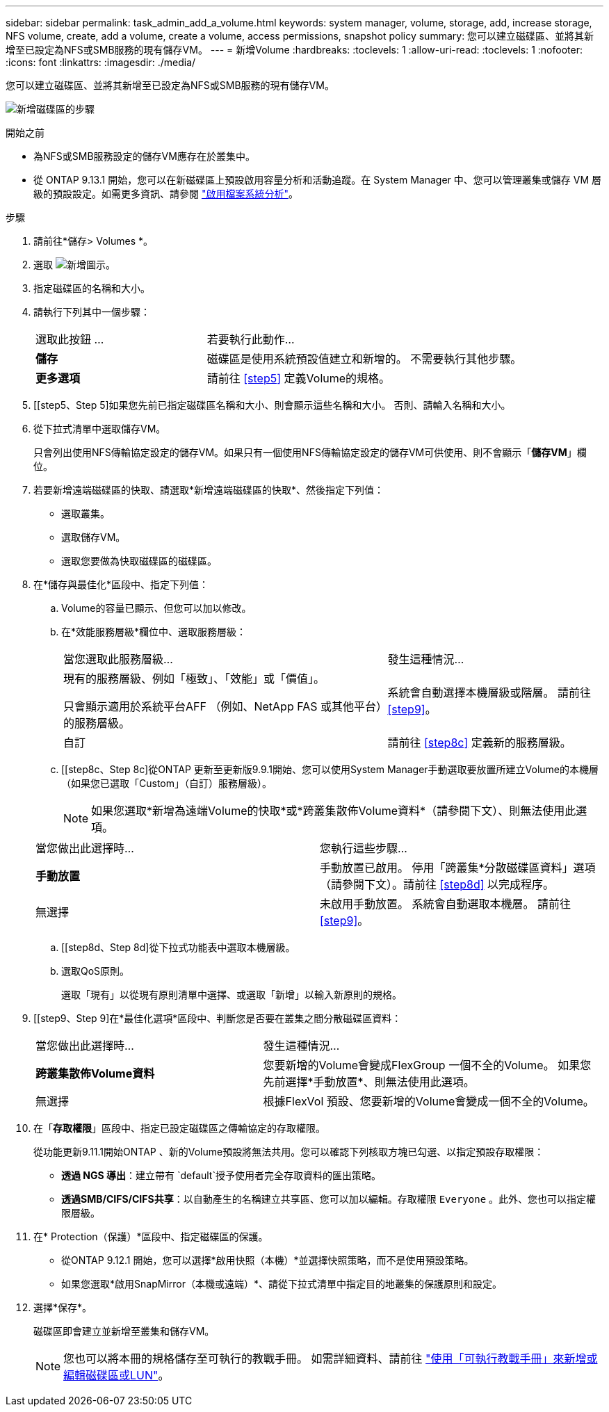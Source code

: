 ---
sidebar: sidebar 
permalink: task_admin_add_a_volume.html 
keywords: system manager, volume, storage, add, increase storage, NFS volume, create, add a volume, create a volume, access permissions, snapshot policy 
summary: 您可以建立磁碟區、並將其新增至已設定為NFS或SMB服務的現有儲存VM。 
---
= 新增Volume
:hardbreaks:
:toclevels: 1
:allow-uri-read: 
:toclevels: 1
:nofooter: 
:icons: font
:linkattrs: 
:imagesdir: ./media/


[role="lead"]
您可以建立磁碟區、並將其新增至已設定為NFS或SMB服務的現有儲存VM。

image:workflow_admin_add_a_volume.gif["新增磁碟區的步驟"]

.開始之前
* 為NFS或SMB服務設定的儲存VM應存在於叢集中。
* 從 ONTAP 9.13.1 開始，您可以在新磁碟區上預設啟用容量分析和活動追蹤。在 System Manager 中、您可以管理叢集或儲存 VM 層級的預設設定。如需更多資訊、請參閱 https://docs.netapp.com/us-en/ontap/task_nas_file_system_analytics_enable.html["啟用檔案系統分析"]。


.步驟
. 請前往*儲存> Volumes *。
. 選取 image:icon_add.gif["新增圖示"]。
. 指定磁碟區的名稱和大小。
. 請執行下列其中一個步驟：
+
[cols="35,65"]
|===


| 選取此按鈕 ... | 若要執行此動作... 


| *儲存* | 磁碟區是使用系統預設值建立和新增的。  不需要執行其他步驟。 


| *更多選項* | 請前往 <<step5>> 定義Volume的規格。 
|===
. [[step5、Step 5]如果您先前已指定磁碟區名稱和大小、則會顯示這些名稱和大小。  否則、請輸入名稱和大小。
. 從下拉式清單中選取儲存VM。
+
只會列出使用NFS傳輸協定設定的儲存VM。如果只有一個使用NFS傳輸協定設定的儲存VM可供使用、則不會顯示「*儲存VM*」欄位。

. 若要新增遠端磁碟區的快取、請選取*新增遠端磁碟區的快取*、然後指定下列值：
+
** 選取叢集。
** 選取儲存VM。
** 選取您要做為快取磁碟區的磁碟區。


. 在*儲存與最佳化*區段中、指定下列值：
+
.. Volume的容量已顯示、但您可以加以修改。
.. 在*效能服務層級*欄位中、選取服務層級：
+
[cols="60,40"]
|===


| 當您選取此服務層級... | 發生這種情況... 


 a| 
現有的服務層級、例如「極致」、「效能」或「價值」。

只會顯示適用於系統平台AFF （例如、NetApp FAS 或其他平台）的服務層級。
| 系統會自動選擇本機層級或階層。  請前往 <<step9>>。 


| 自訂 | 請前往 <<step8c>> 定義新的服務層級。 
|===
.. [[step8c、Step 8c]從ONTAP 更新至更新版9.9.1開始、您可以使用System Manager手動選取要放置所建立Volume的本機層（如果您已選取「Custom」（自訂）服務層級）。
+

NOTE: 如果您選取*新增為遠端Volume的快取*或*跨叢集散佈Volume資料*（請參閱下文）、則無法使用此選項。

+
|===


| 當您做出此選擇時... | 您執行這些步驟... 


| *手動放置* | 手動放置已啟用。  停用「跨叢集*分散磁碟區資料」選項（請參閱下文）。請前往 <<step8d>> 以完成程序。 


| 無選擇 | 未啟用手動放置。  系統會自動選取本機層。  請前往 <<step9>>。 
|===
.. [[step8d、Step 8d]從下拉式功能表中選取本機層級。
.. 選取QoS原則。
+
選取「現有」以從現有原則清單中選擇、或選取「新增」以輸入新原則的規格。



. [[step9、Step 9]在*最佳化選項*區段中、判斷您是否要在叢集之間分散磁碟區資料：
+
[cols="40,60"]
|===


| 當您做出此選擇時... | 發生這種情況... 


| *跨叢集散佈Volume資料* | 您要新增的Volume會變成FlexGroup 一個不全的Volume。  如果您先前選擇*手動放置*、則無法使用此選項。 


| 無選擇 | 根據FlexVol 預設、您要新增的Volume會變成一個不全的Volume。 
|===
. 在「*存取權限*」區段中、指定已設定磁碟區之傳輸協定的存取權限。
+
從功能更新9.11.1開始ONTAP 、新的Volume預設將無法共用。您可以確認下列核取方塊已勾選、以指定預設存取權限：

+
** *透過 NGS 導出*：建立帶有 `default`授予使用者完全存取資料的匯出策略。
** *透過SMB/CIFS/CIFS共享*：以自動產生的名稱建立共享區、您可以加以編輯。存取權限 `Everyone` 。此外、您也可以指定權限層級。


. 在* Protection（保護）*區段中、指定磁碟區的保護。
+
** 從ONTAP 9.12.1 開始，您可以選擇*啟用快照（本機）*並選擇快照策略，而不是使用預設策略。
** 如果您選取*啟用SnapMirror（本機或遠端）*、請從下拉式清單中指定目的地叢集的保護原則和設定。


. 選擇*保存*。
+
磁碟區即會建立並新增至叢集和儲存VM。

+

NOTE: 您也可以將本冊的規格儲存至可執行的教戰手冊。  如需詳細資料、請前往 link:https://docs.netapp.com/us-en/ontap/task_use_ansible_playbooks_add_edit_volumes_luns.html["使用「可執行教戰手冊」來新增或編輯磁碟區或LUN"^]。


